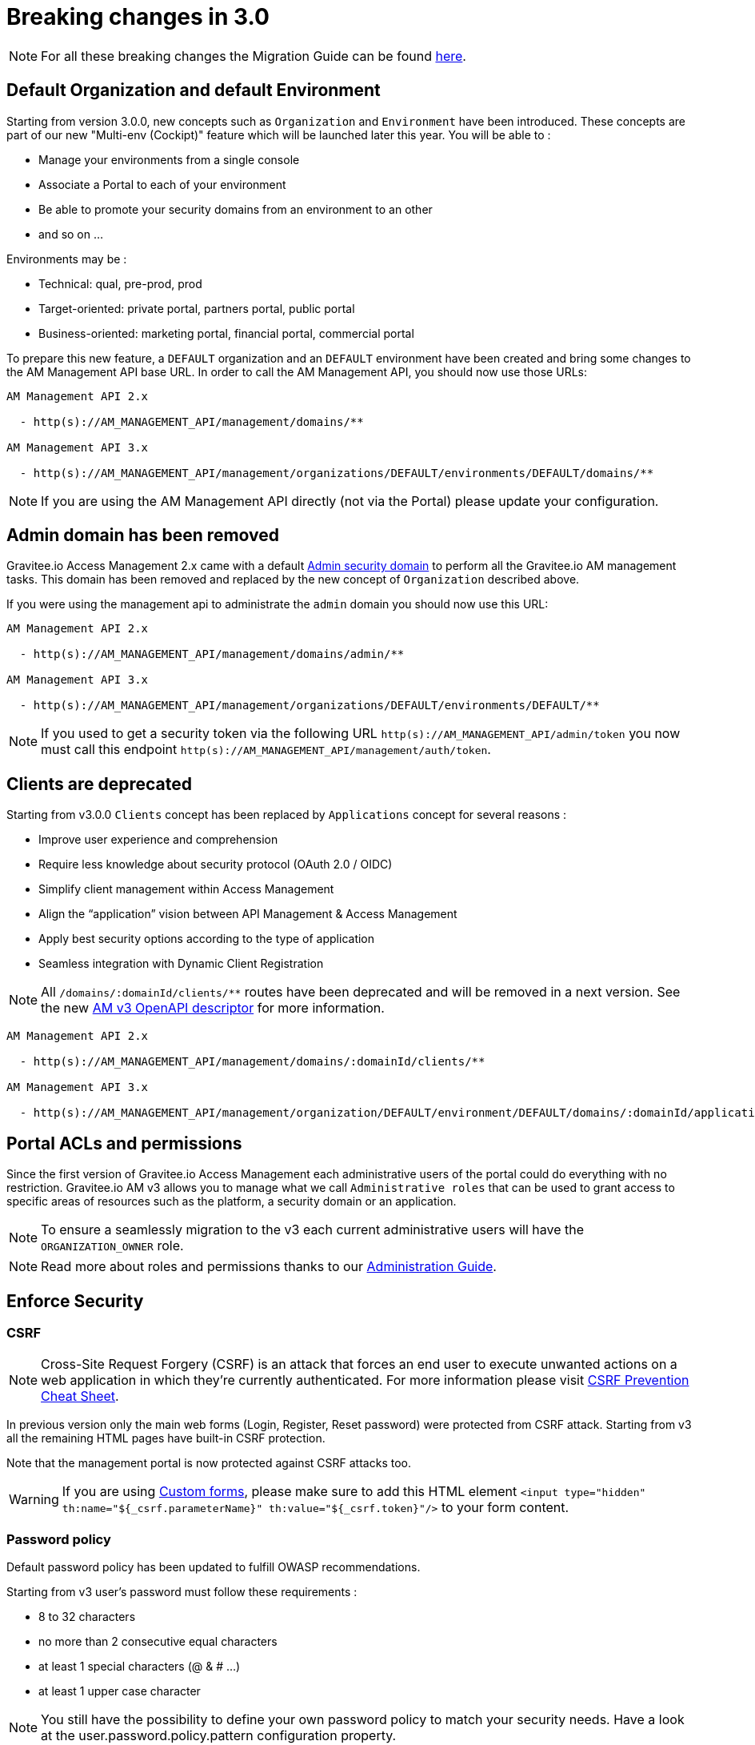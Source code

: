 = Breaking changes in 3.0
:page-sidebar: false

NOTE: For all these breaking changes the Migration Guide can be found link:/am/current/am_installguide_migration.html[here].

== Default Organization and default Environment

Starting from version 3.0.0, new concepts such as `Organization` and `Environment` have been introduced.
These concepts are part of our new "Multi-env (Cockipt)" feature which will be launched later this year.
You will be able to :

- Manage your environments from a single console
- Associate a Portal to each of your environment
- Be able to promote your security domains from an environment to an other
- and so on ...

Environments may be :

- Technical: qual, pre-prod, prod
- Target-oriented: private portal, partners portal, public portal
- Business-oriented: marketing portal, financial portal, commercial portal

To prepare this new feature, a `DEFAULT` organization and an `DEFAULT` environment have been created and bring some changes to the AM Management API base URL.
In order to call the AM Management API, you should now use those URLs:

----
AM Management API 2.x

  - http(s)://AM_MANAGEMENT_API/management/domains/**

AM Management API 3.x

  - http(s)://AM_MANAGEMENT_API/management/organizations/DEFAULT/environments/DEFAULT/domains/**
----

NOTE: If you are using the AM Management API directly (not via the Portal) please update your configuration.

== Admin domain has been removed

Gravitee.io Access Management 2.x came with a default link:/am/2.x/am_userguide_admin_domain.html[Admin security domain] to perform all the Gravitee.io AM management tasks.
This domain has been removed and replaced by the new concept of `Organization` described above.

If you were using the management api to administrate the `admin` domain you should now use this URL:

----
AM Management API 2.x

  - http(s)://AM_MANAGEMENT_API/management/domains/admin/**

AM Management API 3.x

  - http(s)://AM_MANAGEMENT_API/management/organizations/DEFAULT/environments/DEFAULT/**
----

NOTE: If you used to get a security token via the following URL `http(s)://AM_MANAGEMENT_API/admin/token` you now must call this endpoint `http(s)://AM_MANAGEMENT_API/management/auth/token`.

== Clients are deprecated

Starting from v3.0.0 `Clients` concept has been replaced by `Applications` concept for several reasons :

- Improve user experience and comprehension
- Require less knowledge about security protocol (OAuth 2.0 / OIDC)
- Simplify client management within Access Management
- Align the “application” vision between API Management & Access Management
- Apply best security options according to the type of application
- Seamless integration with Dynamic Client Registration

NOTE: All `/domains/:domainId/clients/**` routes have been deprecated and will be removed in a next version.
See the new link:/am/current/management-api/index.html[AM v3 OpenAPI descriptor] for more information.

----
AM Management API 2.x

  - http(s)://AM_MANAGEMENT_API/management/domains/:domainId/clients/**

AM Management API 3.x

  - http(s)://AM_MANAGEMENT_API/management/organization/DEFAULT/environment/DEFAULT/domains/:domainId/applications/**
----

== Portal ACLs and permissions

Since the first version of Gravitee.io Access Management each administrative users of the portal could do everything with no restriction.
Gravitee.io AM v3 allows you to manage what we call `Administrative roles` that can be used to grant access to specific areas of resources such as the platform, a security domain or an application.

NOTE: To ensure a seamlessly migration to the v3 each current administrative users will have the `ORGANIZATION_OWNER` role.

NOTE: Read more about roles and permissions thanks to our link:/am/current/am_adminguide_roles_and_permissions.html[Administration Guide].

== Enforce Security

=== CSRF

NOTE: Cross-Site Request Forgery (CSRF) is an attack that forces an end user to execute unwanted actions on a web application in which they’re currently authenticated.
For more information please visit link:https://cheatsheetseries.owasp.org/cheatsheets/Cross-Site_Request_Forgery_Prevention_Cheat_Sheet.html[CSRF Prevention Cheat Sheet].

In previous version only the main web forms (Login, Register, Reset password) were protected from CSRF attack.
Starting from v3 all the remaining HTML pages have built-in CSRF protection.

Note that the management portal is now protected against CSRF attacks too.

WARNING: If you are using link:/am/current/am_userguide_user_management_forms.html[Custom forms], please make sure to add this HTML element `<input type="hidden" th:name="${_csrf.parameterName}" th:value="${_csrf.token}"/>` to your form content.

=== Password policy

Default password policy has been updated to fulfill OWASP recommendations.

Starting from v3 user's password must follow these requirements :

* 8 to 32 characters
* no more than 2 consecutive equal characters
* at least 1 special characters (@ & # ...)
* at least 1 upper case character

NOTE: You still have the possibility to define your own password policy to match your security needs.
Have a look at the user.password.policy.pattern configuration property.
